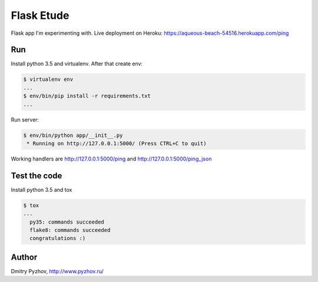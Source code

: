 ===========
Flask Etude
===========

.. image:: https://travis-ci.org/dmi-try/flask-etude.svg?branch=master
    :target: https://travis-ci.org/dmi-try/flask-etude

Flask app I'm experimenting with. Live deployment on Heroku: https://aqueous-beach-54516.herokuapp.com/ping

Run
===

Install python 3.5 and virtualenv. After that create env:

.. code-block:: bash

  $ virtualenv env
  ...
  $ env/bin/pip install -r requirements.txt
  ...

Run server:

.. code-block:: bash

  $ env/bin/python app/__init__.py
   * Running on http://127.0.0.1:5000/ (Press CTRL+C to quit)

Working handlers are http://127.0.0.1:5000/ping and http://127.0.0.1:5000/ping_json

Test the code
=============

Install python 3.5 and tox

.. code-block:: bash

  $ tox
  ...
    py35: commands succeeded
    flake8: commands succeeded
    congratulations :)


Author
======

Dmitry Pyzhov, http://www.pyzhov.ru/
